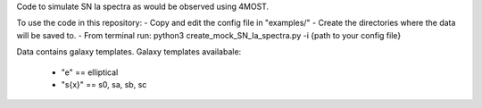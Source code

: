 Code to simulate SN Ia spectra as would be observed using 4MOST.

To use the code in this repository:
- Copy and edit the config file in "examples/"
- Create the directories where the data will be saved to.
- From terminal run: python3 create_mock_SN_Ia_spectra.py -i {path to your config file}


Data contains galaxy templates.
Galaxy templates availabale:
    - "e" == elliptical
    - "s{x}" == s0, sa, sb, sc
